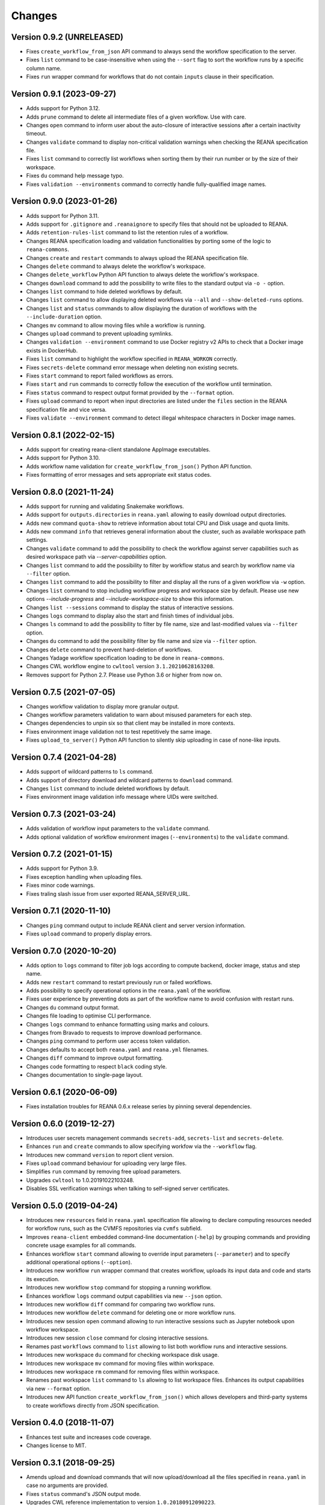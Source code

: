 Changes
=======

Version 0.9.2 (UNRELEASED)
--------------------------

- Fixes ``create_workflow_from_json`` API command to always send the workflow specification to the server.
- Fixes ``list`` command to be case-insensitive when using the ``--sort`` flag to sort the workflow runs by a specific column name.
- Fixes ``run`` wrapper command for workflows that do not contain ``inputs`` clause in their specification.

Version 0.9.1 (2023-09-27)
--------------------------

- Adds support for Python 3.12.
- Adds ``prune`` command to delete all intermediate files of a given workflow. Use with care.
- Changes ``open`` command to inform user about the auto-closure of interactive sessions after a certain inactivity timeout.
- Changes ``validate`` command to display non-critical validation warnings when checking the REANA specification file.
- Fixes ``list`` command to correctly list workflows when sorting them by their run number or by the size of their workspace.
- Fixes ``du`` command help message typo.
- Fixes ``validation --environments`` command to correctly handle fully-qualified image names.

Version 0.9.0 (2023-01-26)
--------------------------

- Adds support for Python 3.11.
- Adds support for ``.gitignore`` and ``.reanaignore`` to specify files that should not be uploaded to REANA.
- Adds ``retention-rules-list`` command to list the retention rules of a workflow.
- Changes REANA specification loading and validation functionalities by porting some of the logic to ``reana-commons``.
- Changes ``create`` and ``restart`` commands to always upload the REANA specification file.
- Changes ``delete`` command to always delete the workflow's workspace.
- Changes ``delete_workflow`` Python API function to always delete the workflow's workspace.
- Changes ``download`` command to add the possibility to write files to the standard output via ``-o -`` option.
- Changes ``list`` command to hide deleted workflows by default.
- Changes ``list`` command to allow displaying deleted workflows via ``--all`` and ``--show-deleted-runs`` options.
- Changes ``list`` and ``status`` commands to allow displaying the duration of workflows with the ``--include-duration`` option.
- Changes ``mv`` command to allow moving files while a workflow is running.
- Changes ``upload`` command to prevent uploading symlinks.
- Changes ``validation --environment`` command to use Docker registry v2 APIs to check that a Docker image exists in DockerHub.
- Fixes ``list`` command to highlight the workflow specified in ``REANA_WORKON`` correctly.
- Fixes ``secrets-delete`` command error message when deleting non existing secrets.
- Fixes ``start`` command to report failed workflows as errors.
- Fixes ``start`` and ``run`` commands to correctly follow the execution of the workflow until termination.
- Fixes ``status`` command to respect output format provided by the ``--format`` option.
- Fixes ``upload`` command to report when input directories are listed under the ``files`` section in the REANA specification file and vice versa.
- Fixes ``validate --environment`` command to detect illegal whitespace characters in Docker image names.

Version 0.8.1 (2022-02-15)
--------------------------

- Adds support for creating reana-client standalone AppImage executables.
- Adds support for Python 3.10.
- Adds workflow name validation for ``create_workflow_from_json()`` Python API function.
- Fixes formatting of error messages and sets appropriate exit status codes.

Version 0.8.0 (2021-11-24)
--------------------------

- Adds support for running and validating Snakemake workflows.
- Adds support for ``outputs.directories`` in ``reana.yaml`` allowing to easily download output directories.
- Adds new command ``quota-show`` to retrieve information about total CPU and Disk usage and quota limits.
- Adds new command ``info`` that retrieves general information about the cluster, such as available workspace path settings.
- Changes ``validate`` command to add the possibility to check the workflow against server capabilities such as desired workspace path via `--server-capabilities` option.
- Changes ``list`` command to add the possibility to filter by workflow status and search by workflow name via ``--filter`` option.
- Changes ``list`` command to add the possibility to filter and display all the runs of a given workflow via ``-w`` option.
- Changes ``list`` command to stop including workflow progress and workspace size by default. Please use new options `--include-progress` and `--include-workspace-size` to show this information.
- Changes ``list --sessions`` command to display the status of interactive sessions.
- Changes ``logs`` command to display also the start and finish times of individual jobs.
- Changes ``ls`` command to add the possibility to filter by file name, size and last-modified values via ``--filter`` option.
- Changes ``du`` command to add the possibility filter by file name and size via ``--filter`` option.
- Changes ``delete`` command to prevent hard-deletion of workflows.
- Changes Yadage workflow specification loading to be done in ``reana-commons``.
- Changes CWL workflow engine to ``cwltool`` version ``3.1.20210628163208``.
- Removes support for Python 2.7. Please use Python 3.6 or higher from now on.

Version 0.7.5 (2021-07-05)
--------------------------

- Changes workflow validation to display more granular output.
- Changes workflow parameters validation to warn about misused parameters for each step.
- Changes dependencies to unpin six so that client may be installed in more contexts.
- Fixes environment image validation not to test repetitively the same image.
- Fixes ``upload_to_server()`` Python API function to silently skip uploading in case of none-like inputs.

Version 0.7.4 (2021-04-28)
--------------------------

- Adds support of wildcard patterns to ``ls`` command.
- Adds support of directory download and wildcard patterns to ``download`` command.
- Changes ``list`` command to include deleted workflows by default.
- Fixes environment image validation info message where UIDs were switched.

Version 0.7.3 (2021-03-24)
--------------------------

- Adds validation of workflow input parameters to the ``validate`` command.
- Adds optional validation of workflow environment images (``--environments``) to the ``validate`` command.

Version 0.7.2 (2021-01-15)
--------------------------

- Adds support for Python 3.9.
- Fixes exception handling when uploading files.
- Fixes minor code warnings.
- Fixes traling slash issue from user exported REANA_SERVER_URL.

Version 0.7.1 (2020-11-10)
--------------------------

- Changes ``ping`` command output to include REANA client and server version information.
- Fixes ``upload`` command to properly display errors.

Version 0.7.0 (2020-10-20)
--------------------------

- Adds option to ``logs`` command to filter job logs according to compute backend, docker image, status and step name.
- Adds new ``restart`` command to restart previously run or failed workflows.
- Adds possibility to specify operational options in the ``reana.yaml`` of the workflow.
- Fixes user experience by preventing dots as part of the workflow name to avoid confusion with restart runs.
- Changes ``du`` command output format.
- Changes file loading to optimise CLI performance.
- Changes ``logs`` command to enhance formatting using marks and colours.
- Changes from Bravado to requests to improve download performance.
- Changes ``ping`` command to perform user access token validation.
- Changes defaults to accept both ``reana.yaml`` and ``reana.yml`` filenames.
- Changes ``diff`` command to improve output formatting.
- Changes code formatting to respect ``black`` coding style.
- Changes documentation to single-page layout.

Version 0.6.1 (2020-06-09)
--------------------------

- Fixes installation troubles for REANA 0.6.x release series by pinning several
  dependencies.

Version 0.6.0 (2019-12-27)
--------------------------

- Introduces user secrets management commands ``secrets-add``,
  ``secrets-list`` and ``secrets-delete``.
- Enhances ``run`` and ``create`` commands to allow specifying
  workfow via the ``--workflow`` flag.
- Introduces new command ``version`` to report client version.
- Fixes ``upload`` command behaviour for uploading very large files.
- Simplifies ``run`` command by removing free upload parameters.
- Upgrades ``cwltool`` to 1.0.20191022103248.
- Disables SSL verification warnings when talking to self-signed server
  certificates.

Version 0.5.0 (2019-04-24)
--------------------------

- Introduces new ``resources`` field in ``reana.yaml`` specification file
  allowing to declare computing resources needed for workflow runs, such as the
  CVMFS repositories via ``cvmfs`` subfield.
- Improves ``reana-client`` embedded command-line documentation (``-help``) by
  grouping commands and providing concrete usage examples for all commands.
- Enhances workflow ``start`` command allowing to override input parameters
  (``--parameter``) and to specify additional operational options
  (``--option``).
- Introduces new workflow ``run`` wrapper command that creates workflow, uploads
  its input data and code and starts its execution.
- Introduces new workflow ``stop`` command for stopping a running workflow.
- Enhances workflow ``logs`` command output capabilities via new ``--json``
  option.
- Introduces new workflow ``diff`` command for comparing two workflow runs.
- Introduces new workflow ``delete`` command for deleting one or more workflow
  runs.
- Introduces new session ``open`` command allowing to run interactive sessions
  such as Jupyter notebook upon workflow workspace.
- Introduces new session ``close`` command for closing interactive sessions.
- Renames past ``workflows`` command to ``list`` allowing to list both workflow
  runs and interactive sessions.
- Introduces new workspace ``du`` command for checking workspace disk usage.
- Introduces new workspace ``mv`` command for moving files within workspace.
- Introduces new workspace ``rm`` command for removing files within workspace.
- Renames past workspace ``list`` command to ``ls`` allowing to list workspace
  files. Enhances its output capabilities via new ``--format`` option.
- Introduces new API function ``create_workflow_from_json()`` which allows
  developers and third-party systems to create workflows directly from JSON
  specification.

Version 0.4.0 (2018-11-07)
--------------------------

- Enhances test suite and increases code coverage.
- Changes license to MIT.

Version 0.3.1 (2018-09-25)
--------------------------

- Amends upload and download commands that will now upload/download all the
  files specified in ``reana.yaml`` in case no arguments are provided.
- Fixes ``status`` command's JSON output mode.
- Upgrades CWL reference implementation to version ``1.0.20180912090223``.
- Renames Serial workflow operational parameter from ``CACHING``to ``CACHE``.
- Adds support for Python 3.7.

Version 0.3.0 (2018-08-10)
--------------------------

- Adds support for
  `Serial workflows <http://reana-workflow-engine-serial.readthedocs.io/en/latest/>`_.
- CLI refactored to a flat design:
    - ``inputs``/``outputs``/``code`` removed, everything is a file managed
      with upload/download/list commands.
    - Removes ``workflow`` command, workflows are managed with
      ``create``/``start``/``status``.
- Removes ``analyes`` command, now ``validate`` is first level command.
- ``status`` now shows the selected workflow progress and current command on
  verbose mode.
- Requires the usage of an access token to talk to REANA Server.
- Fixes bug when uploading binary files.
- Supports addition of workflow engine parameters when using ``start`` for
  serial workflows.
- Improves error messages.

Version 0.2.0 (2018-04-20)
--------------------------

- Adds support for Common Workflow Language workflows.
- Adds support for persistent user-selected workflow names.
- Enables file and directory input uploading using absolute paths.
- Adds new ``status`` command to display the current status of the client.
- Reduces verbosity level for commands and improves error messages.

Version 0.1.0 (2018-01-30)
--------------------------

- Initial public release.

.. admonition:: Please beware

   Please note that REANA is in an early alpha stage of its development. The
   developer preview releases are meant for early adopters and testers. Please
   don't rely on released versions for any production purposes yet.
